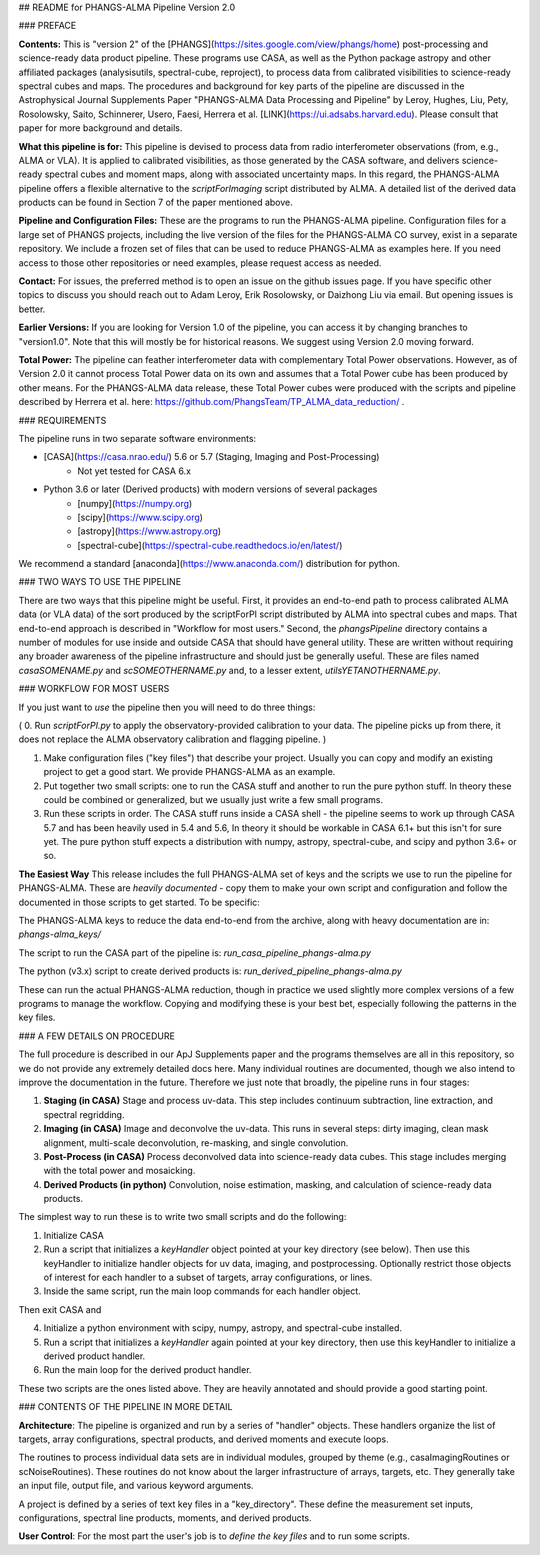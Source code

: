 ## README for PHANGS-ALMA Pipeline Version 2.0

### PREFACE

**Contents:** This is "version 2" of the [PHANGS](https://sites.google.com/view/phangs/home) post-processing and science-ready data product pipeline. These programs use CASA, as well as the Python package astropy and other affiliated packages (analysisutils, spectral-cube, reproject), to process data from calibrated visibilities to science-ready spectral cubes and maps. The procedures and background for key parts of the pipeline are discussed in the Astrophysical Journal Supplements Paper "PHANGS-ALMA Data Processing and Pipeline" by Leroy, Hughes, Liu, Pety, Rosolowsky, Saito, Schinnerer, Usero, Faesi, Herrera et al. [LINK](https://ui.adsabs.harvard.edu). Please consult that paper for more background and details.

**What this pipeline is for:** This pipeline is devised to process data from radio interferometer observations (from, e.g., ALMA or VLA). It is applied to calibrated visibilities, as those generated by the CASA software, and delivers science-ready spectral cubes and moment maps, along with associated uncertainty maps. In this regard, the PHANGS-ALMA pipeline offers a flexible alternative to the `scriptForImaging` script distributed by ALMA. A detailed list of the derived data products can be found in Section 7 of the paper mentioned above.   

**Pipeline and Configuration Files:** These are the programs to run the PHANGS-ALMA pipeline. Configuration files for a large set of PHANGS projects, including the live version of the files for the PHANGS-ALMA CO survey, exist in a separate repository. We include a frozen set of files that can be used to reduce PHANGS-ALMA as examples here. If you need access to those other repositories or need examples, please request access as needed.

**Contact:** For issues, the preferred method is to open an issue on the github issues page. If you have specific other topics to discuss you should reach out to Adam Leroy, Erik Rosolowsky, or Daizhong Liu via email. But opening issues is better.

**Earlier Versions:** If you are looking for Version 1.0 of the pipeline, you can access it by changing branches to "version1.0". Note that this will mostly be for historical reasons. We suggest using Version 2.0 moving forward.

**Total Power:** The pipeline can feather interferometer data with complementary Total Power observations. However, as of Version 2.0 it cannot process Total Power data on its own and assumes that a Total Power cube has been produced by other means. For the PHANGS-ALMA data release, these Total Power cubes were produced with the scripts and pipeline described by Herrera et al. here: https://github.com/PhangsTeam/TP_ALMA_data_reduction/ .

### REQUIREMENTS

The pipeline runs in two separate software environments:

* [CASA](https://casa.nrao.edu/) 5.6 or 5.7 (Staging, Imaging and Post-Processing)
    * Not yet tested for CASA 6.x  
* Python 3.6 or later (Derived products) with modern versions of several packages
    * [numpy](https://numpy.org)
    * [scipy](https://www.scipy.org)
    * [astropy](https://www.astropy.org)
    * [spectral-cube](https://spectral-cube.readthedocs.io/en/latest/)

We recommend a standard [anaconda](https://www.anaconda.com/) distribution for python.

### TWO WAYS TO USE THE PIPELINE

There are two ways that this pipeline might be useful. First, it provides an end-to-end path to process calibrated ALMA data (or VLA data) of the sort produced by the scriptForPI script distributed by ALMA into spectral cubes and maps. That end-to-end approach is described in "Workflow for most users." Second, the `phangsPipeline` directory contains a number of modules for use inside and outside CASA that should have general utility. These are written without requiring any broader awareness of the pipeline infrastructure and should just be generally useful. These are files named `casaSOMENAME.py` and `scSOMEOTHERNAME.py` and, to a lesser extent, `utilsYETANOTHERNAME.py`.

### WORKFLOW FOR MOST USERS

If you just want to *use* the pipeline then you will need to do three things:

( 0. Run `scriptForPI.py` to apply the observatory-provided calibration to your data. The pipeline picks up from there, it does not replace the ALMA observatory calibration and flagging pipeline. )

1. Make configuration files ("key files") that describe your project. Usually you can copy and modify an existing project to get a good start. We provide PHANGS-ALMA as an example.

2. Put together two small scripts: one to run the CASA stuff and another to run the pure python stuff. In theory these could be combined or generalized, but we usually just write a few small programs.

3. Run these scripts in order. The CASA stuff runs inside a CASA shell - the pipeline seems to work up through CASA 5.7 and has been heavily used in 5.4 and 5.6, In theory it should be workable in CASA 6.1+ but this isn't for sure yet. The pure python stuff expects a distribution with numpy, astropy, spectral-cube, and scipy and python 3.6+ or so.

**The Easiest Way** This release includes the full PHANGS-ALMA set of keys and the scripts we use to run the pipeline for PHANGS-ALMA. These are *heavily documented* - copy them to make your own script and configuration and follow the documented in those scripts to get started. To be specific:

The PHANGS-ALMA keys to reduce the data end-to-end from the archive, along with heavy documentation are in: `phangs-alma_keys/`

The script to run the CASA part of the pipeline is: `run_casa_pipeline_phangs-alma.py`

The python (v3.x) script to create derived products is: `run_derived_pipeline_phangs-alma.py`

These can run the actual PHANGS-ALMA reduction, though in practice we used slightly more complex versions of a few programs to manage the workflow. Copying and modifying these is your best bet, especially following the patterns in the key files.

### A FEW DETAILS ON PROCEDURE

The full procedure is described in our ApJ Supplements paper and the programs themselves are all in this repository, so we do not provide any extremely detailed docs here. Many individual routines are documented, though we also intend to improve the documentation in the future. Therefore we just note that broadly, the pipeline runs in four stages:

1. **Staging (in CASA)** Stage and process uv-data. This step includes continuum subtraction, line extraction, and spectral regridding.

2. **Imaging (in CASA)** Image and deconvolve the uv-data. This runs in several steps: dirty imaging, clean mask alignment, multi-scale deconvolution, re-masking, and single convolution.

3. **Post-Process (in CASA)** Process deconvolved data into science-ready data cubes. This stage includes merging with the total power and mosaicking.

4. **Derived Products (in python)** Convolution, noise estimation, masking, and calculation of science-ready data products.

The simplest way to run these is to write two small scripts and do the following:

1. Initialize CASA
2. Run a script that initializes a `keyHandler` object pointed at your key directory (see below). Then use this keyHandler to initialize handler objects for uv data, imaging, and postprocessing. Optionally restrict those objects of interest for each handler to a subset of targets, array configurations, or lines.
3. Inside the same script, run the main loop commands for each handler object.

Then exit CASA and

4. Initialize a python environment with scipy, numpy, astropy, and spectral-cube installed.
5. Run a script that initializes a `keyHandler` again pointed at your key directory, then use this keyHandler to initialize a derived product handler.
6. Run the main loop for the derived product handler.

These two scripts are the ones listed above. They are heavily annotated and should provide a good starting point.

### CONTENTS OF THE PIPELINE IN MORE DETAIL

**Architecture**: The pipeline is organized and run by a series of
"handler" objects. These handlers organize the list of targets, array
configurations, spectral products, and derived moments and execute
loops.

The routines to process individual data sets are in individual
modules, grouped by theme (e.g., casaImagingRoutines or
scNoiseRoutines). These routines do not know about the larger
infrastructure of arrays, targets, etc. They generally take an input
file, output file, and various keyword arguments.

A project is defined by a series of text key files in a
"key_directory". These define the measurement set inputs,
configurations, spectral line products, moments, and derived
products. 

**User Control**: For the most part the user's job is to *define the
key files* and to run some scripts.

